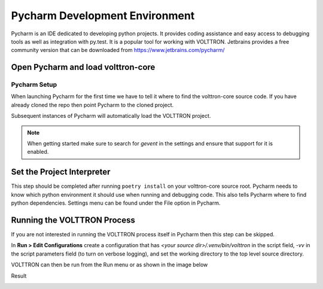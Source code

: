 .. _Pycharm-Dev-Environment:

===============================
Pycharm Development Environment
===============================

Pycharm is an IDE dedicated to developing python projects. It provides coding
assistance and easy access to debugging tools as well as integration with
py.test. It is a popular tool for working with VOLTTRON.
Jetbrains provides a free community version that can be downloaded from
https://www.jetbrains.com/pycharm/


Open Pycharm and load volttron-core
------------------------------

Pycharm Setup
==============

When launching Pycharm for the first time we have to tell it where to find the
volttron-core source code. If you have already cloned the repo then point Pycharm to
the cloned project.

Subsequent instances of Pycharm will automatically load the VOLTTRON project.

.. note::

   When getting started make sure to search for `gevent` in the settings and
   ensure that support for it is enabled.

|Load Volttron|


Set the Project Interpreter
---------------------------

This step should be completed after running ``poetry install`` on your volttron-core source root.
Pycharm needs to know which python environment it should use
when running and debugging code. This also tells Pycharm where to find python
dependencies. Settings menu can be found under the File option in Pycharm.

|Set Project Interpreter|


Running the VOLTTRON Process
----------------------------

If you are not interested in running the VOLTTRON process itself in Pycharm then
this step can be skipped.

In **Run > Edit Configurations** create a configuration that has
`<your source dir>/.venv/bin/volttron` in the script field, `-vv` in the script
parameters field (to turn on verbose logging), and set the working directory to
the top level source directory.

|Run Settings|

VOLTTRON can then be run from the Run menu or as shown in the image below

|Run Volttron|

Result

|Run Volttron Result|

.. |Load Volttron| image:: files/01_load_volttron.png
.. |Set Project Interpreter| image:: files/02_set_project_interpreter.png
.. |Run Settings| image:: files/03_run_settings.png
.. |Run Volttron| image:: files/04_run_volttron.png
.. |Run Volttron Result| image:: files/05_run_volttron_result.png

